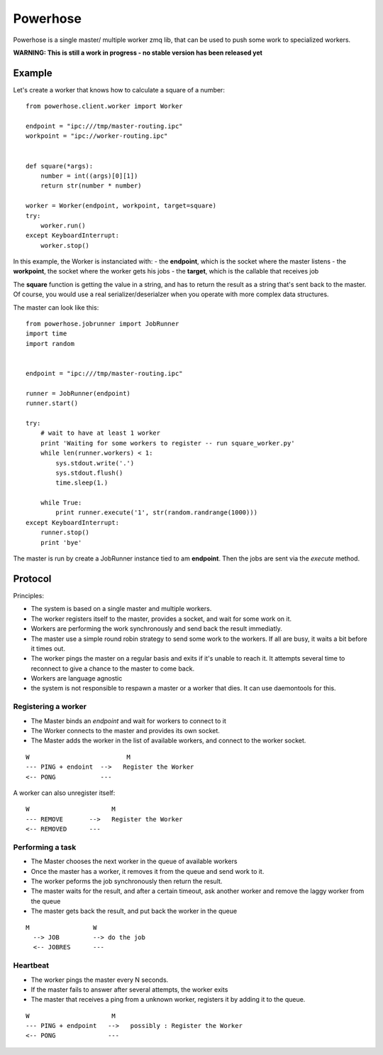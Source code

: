 =========
Powerhose
=========

Powerhose is a single master/ multiple worker zmq lib, that can be used to
push some work to specialized workers.

**WARNING: This is still a work in progress - no stable version has been 
released yet**


Example
=======

Let's create a worker that knows how to calculate a square of a number::

    from powerhose.client.worker import Worker

    endpoint = "ipc:///tmp/master-routing.ipc"
    workpoint = "ipc://worker-routing.ipc"


    def square(*args):
        number = int((args)[0][1])
        return str(number * number)

    worker = Worker(endpoint, workpoint, target=square)
    try:
        worker.run()
    except KeyboardInterrupt:
        worker.stop()


In this example, the Worker is instanciated with:
- the **endpoint**, which is the socket where the master listens
- the **workpoint**, the socket where the worker gets his jobs
- the **target**, which is the callable that receives job

The **square** function is getting the value in a string, and has to return
the result as a string that's sent back to the master. Of course, you would
use a real serializer/deserialzer when you operate with more complex data
structures.

The master can look like this::

    from powerhose.jobrunner import JobRunner
    import time
    import random


    endpoint = "ipc:///tmp/master-routing.ipc"

    runner = JobRunner(endpoint)
    runner.start()

    try:
        # wait to have at least 1 worker
        print 'Waiting for some workers to register -- run square_worker.py'
        while len(runner.workers) < 1:
            sys.stdout.write('.')
            sys.stdout.flush()
            time.sleep(1.)

        while True:
            print runner.execute('1', str(random.randrange(1000)))
    except KeyboardInterrupt:
        runner.stop()
        print 'bye'


The master is run by create a JobRunner instance tied to am **endpoint**. Then the jobs
are sent via the *execute* method.


Protocol
========

Principles:

- The system is based on a single master and multiple workers.
- The worker registers itself to the master, provides a socket,
  and wait for some work on it.
- Workers are performing the work synchronously and send back the
  result immediatly.
- The master use a simple round robin strategy to send some work
  to the workers. If all are busy, it waits a bit before it times out.
- The worker pings the master on a regular basis and exits if it's
  unable to reach it. It attempts several time to reconnect to give
  a chance to the master to come back.
- Workers are language agnostic
- the system is not responsible to respawn a master or a worker that
  dies. It can use daemontools for this.


Registering a worker
--------------------

- The Master binds an *endpoint* and wait for workers to connect to it
- The Worker connects to the master and provides its own socket.
- The Master adds the worker in the list of available workers, and
  connect to the worker socket.


::

   W                          M
   --- PING + endoint  -->   Register the Worker
   <-- PONG            ---


A worker can also unregister itself::

   W                      M
   --- REMOVE       -->   Register the Worker
   <-- REMOVED      ---



Performing a task
-----------------

- The Master chooses the next worker in the queue of available workers
- Once the master has a worker, it removes it from the queue and send work
  to it.
- The worker peforms the job synchronously then return the result.
- The master waits for the result, and after a certain timeout, ask another
  worker and remove the laggy worker from the queue
- The master gets back the result, and put back the worker in the queue


::

 M                 W
   --> JOB         --> do the job
   <-- JOBRES      ---



Heartbeat
---------

- The worker pings the master every N seconds.
- If the master fails to answer after several attempts, the worker exits
- The master that receives a ping from a unknown worker, registers it
  by adding it to the queue.

::

   W                      M
   --- PING + endpoint   -->   possibly : Register the Worker
   <-- PONG              ---


